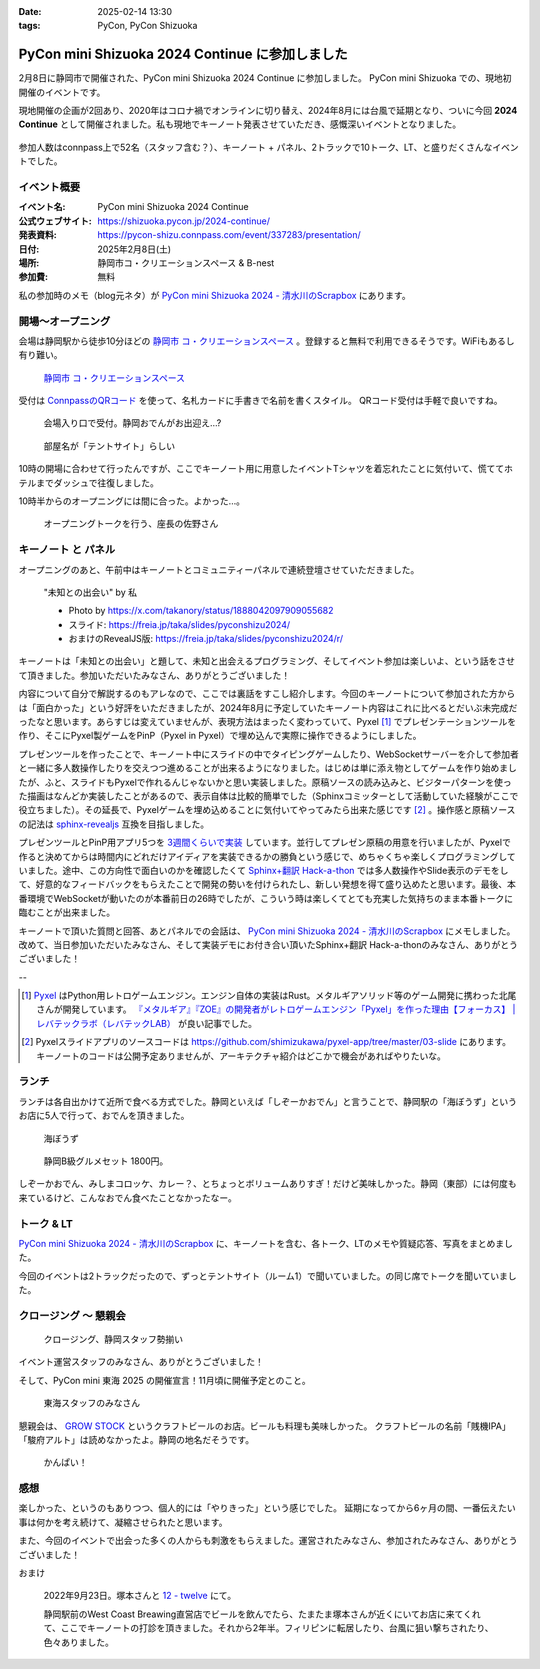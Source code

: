 :date: 2025-02-14 13:30
:tags: PyCon, PyCon Shizuoka

=================================================
PyCon mini Shizuoka 2024 Continue に参加しました
=================================================

2月8日に静岡市で開催された、PyCon mini Shizuoka 2024 Continue に参加しました。
PyCon mini Shizuoka での、現地初開催のイベントです。

現地開催の企画が2回あり、2020年はコロナ禍でオンラインに切り替え、2024年8月には台風で延期となり、ついに今回 **2024 Continue** として開催されました。私も現地でキーノート発表させていただき、感慨深いイベントとなりました。

.. figure:: group-photo.*
   :width: 80%

参加人数はconnpass上で52名（スタッフ含む？）、キーノート + パネル、2トラックで10トーク、LT、と盛りだくさんなイベントでした。


イベント概要
============================

:イベント名: PyCon mini Shizuoka 2024 Continue
:公式ウェブサイト: https://shizuoka.pycon.jp/2024-continue/
:発表資料: https://pycon-shizu.connpass.com/event/337283/presentation/
:日付: 2025年2月8日(土)
:場所: 静岡市コ・クリエーションスペース & B-nest
:参加費: 無料

私の参加時のメモ（blog元ネタ）が `PyCon mini Shizuoka 2024 - 清水川のScrapbox`_ にあります。

.. _PyCon mini Shizuoka 2024 - 清水川のScrapbox: https://scrapbox.io/shimizukawa/PyCon_mini_Shizuoka_2024

開場～オープニング
=========================

会場は静岡駅から徒歩10分ほどの `静岡市 コ・クリエーションスペース`_ 。登録すると無料で利用できるそうです。WiFiもあるし有り難い。

.. figure:: venue.*
   :width: 80%

   `静岡市 コ・クリエーションスペース`_

.. _静岡市 コ・クリエーションスペース: https://coc-shizuoka.jp/

受付は `ConnpassのQRコード`_ を使って、名札カードに手書きで名前を書くスタイル。
QRコード受付は手軽で良いですね。

.. _ConnpassのQRコード: https://help.connpass.com/topics/event-attendee-qr-checkin

.. figure:: reception.*
   :width: 80%

   会場入り口で受付。静岡おでんがお出迎え…?

.. figure:: room.*
   :width: 80%

   部屋名が「テントサイト」らしい

10時の開場に合わせて行ったんですが、ここでキーノート用に用意したイベントTシャツを着忘れたことに気付いて、慌ててホテルまでダッシュで往復しました。

10時半からのオープニングには間に合った。よかった…。

.. figure:: opening0.*
   :width: 80%

   オープニングトークを行う、座長の佐野さん



キーノート と パネル
================================

オープニングのあと、午前中はキーノートとコミュニティーパネルで連続登壇させていただきました。

.. figure:: keynote.*
   :width: 80%

   "未知との出会い" by 私

   - Photo by https://x.com/takanory/status/1888042097909055682
   - スライド: https://freia.jp/taka/slides/pyconshizu2024/
   - おまけのRevealJS版: https://freia.jp/taka/slides/pyconshizu2024/r/

キーノートは「未知との出会い」と題して、未知と出会えるプログラミング、そしてイベント参加は楽しいよ、という話をさせて頂きました。参加いただいたみなさん、ありがとうございました！

内容について自分で解説するのもアレなので、ここでは裏話をすこし紹介します。今回のキーノートについて参加された方からは「面白かった」という好評をいただきましたが、2024年8月に予定していたキーノート内容はこれに比べるとだいぶ未完成だったなと思います。あらすじは変えていませんが、表現方法はまったく変わっていて、Pyxel [#]_ でプレゼンテーションツールを作り、そこにPyxel製ゲームをPinP（Pyxel in Pyxel）で埋め込んで実際に操作できるようにしました。

プレゼンツールを作ったことで、キーノート中にスライドの中でタイピングゲームしたり、WebSocketサーバーを介して参加者と一緒に多人数操作したりを交えつつ進めることが出来るようになりました。はじめは単に添え物としてゲームを作り始めましたが、ふと、スライドもPyxelで作れるんじゃないかと思い実装しました。原稿ソースの読み込みと、ビジターパターンを使った描画はなんどか実装したことがあるので、表示自体は比較的簡単でした（Sphinxコミッターとして活動していた経験がここで役立ちました）。その延長で、Pyxelゲームを埋め込めることに気付いてやってみたら出来た感じです [#]_ 。操作感と原稿ソースの記法は `sphinx-revealjs`_ 互換を目指しました。

プレゼンツールとPinP用アプリ5つを `3週間くらいで実装`_ しています。並行してプレゼン原稿の用意を行いましたが、Pyxelで作ると決めてからは時間内にどれだけアイディアを実装できるかの勝負という感じで、めちゃくちゃ楽しくプログラミングしていました。途中、この方向性で面白いのかを確認したくて `Sphinx+翻訳 Hack-a-thon`_ では多人数操作やSlide表示のデモをして、好意的なフィードバックをもらえたことで開発の勢いを付けられたし、新しい発想を得て盛り込めたと思います。最後、本番環境でWebSocketが動いたのが本番前日の26時でしたが、こういう時は楽しくてとても充実した気持ちのまま本番トークに臨むことが出来ました。

キーノートで頂いた質問と回答、あとパネルでの会話は、 `PyCon mini Shizuoka 2024 - 清水川のScrapbox`_ にメモしました。改めて、当日参加いただいたみなさん、そして実装デモにお付き合い頂いたSphinx+翻訳 Hack-a-thonのみなさん、ありがとうございました！

--

.. [#] Pyxel_ はPython用レトロゲームエンジン。エンジン自体の実装はRust。メタルギアソリッド等のゲーム開発に携わった北尾さんが開発しています。 `『メタルギア』『ZOE』の開発者がレトロゲームエンジン「Pyxel」を作った理由【フォーカス】 | レバテックラボ（レバテックLAB） <https://levtech.jp/media/article/focus/detail_573/>`_ が良い記事でした。

.. [#] Pyxelスライドアプリのソースコードは https://github.com/shimizukawa/pyxel-app/tree/master/03-slide にあります。キーノートのコードは公開予定ありませんが、アーキテクチャ紹介はどこかで機会があればやりたいな。

.. _Pyxel: https://github.com/kitao/pyxel/blob/main/docs/README.ja.md
.. _sphinx-revealjs: https://attakei.github.io/sphinx-revealjs/ja/
.. _3週間くらいで実装: https://github.com/shimizukawa/pyxel-app/commits/master/03-slide?after=42cf973e51987089c5b965dc813e606ac5692c82+34
.. _Sphinx+翻訳 Hack-a-thon: https://sphinxjp.connpass.com/

ランチ
====================

ランチは各自出かけて近所で食べる方式でした。静岡といえば「しぞーかおでん」と言うことで、静岡駅の「海ぼうず」というお店に5人で行って、おでんを頂きました。

.. figure:: oden1.*
   :width: 80%

   海ぼうず

.. figure:: oden2.*
   :width: 80%

   静岡B級グルメセット 1800円。

しぞーかおでん、みしまコロッケ、カレー？、とちょっとボリュームありすぎ！だけど美味しかった。静岡（東部）には何度も来ているけど、こんなおでん食べたことなかったなー。

トーク & LT
==============

`PyCon mini Shizuoka 2024 - 清水川のScrapbox`_ に、キーノートを含む、各トーク、LTのメモや質疑応答、写真をまとめました。

今回のイベントは2トラックだったので、ずっとテントサイト（ルーム1）で聞いていました。の同じ席でトークを聞いていました。

クロージング ～ 懇親会
==================================

.. figure:: closing.*
   :width: 80%

   クロージング、静岡スタッフ勢揃い

イベント運営スタッフのみなさん、ありがとうございました！

そして、PyCon mini 東海 2025 の開催宣言！11月頃に開催予定とのこと。

.. figure:: tokai2025.*
   :width: 80%

   東海スタッフのみなさん

懇親会は、 `GROW STOCK`_ というクラフトビールのお店。ビールも料理も美味しかった。
クラフトビールの名前「賎機IPA」「駿府アルト」は読めなかったよ。静岡の地名だそうです。

.. _GROW STOCK: https://nadh500.gorp.jp/

.. figure:: party.*
   :width: 80%

   かんぱい！


感想
=====================

楽しかった、というのもありつつ、個人的には「やりきった」という感じでした。
延期になってから6ヶ月の間、一番伝えたい事は何かを考え続けて、凝縮させられたと思います。

また、今回のイベントで出会った多くの人からも刺激をもらえました。運営されたみなさん、参加されたみなさん、ありがとうございました！

おまけ

.. figure:: wcb.*

   2022年9月23日。塚本さんと `12 - twelve`_ にて。

   静岡駅前のWest Coast Breawing直営店でビールを飲んでたら、たまたま塚本さんが近くにいてお店に来てくれて、ここでキーノートの打診を頂きました。それから2年半。フィリピンに転居したり、台風に狙い撃ちされたり、色々ありました。

.. _`12 - twelve`: https://www.westcoastbrewing.jp/location/12-twelve/

